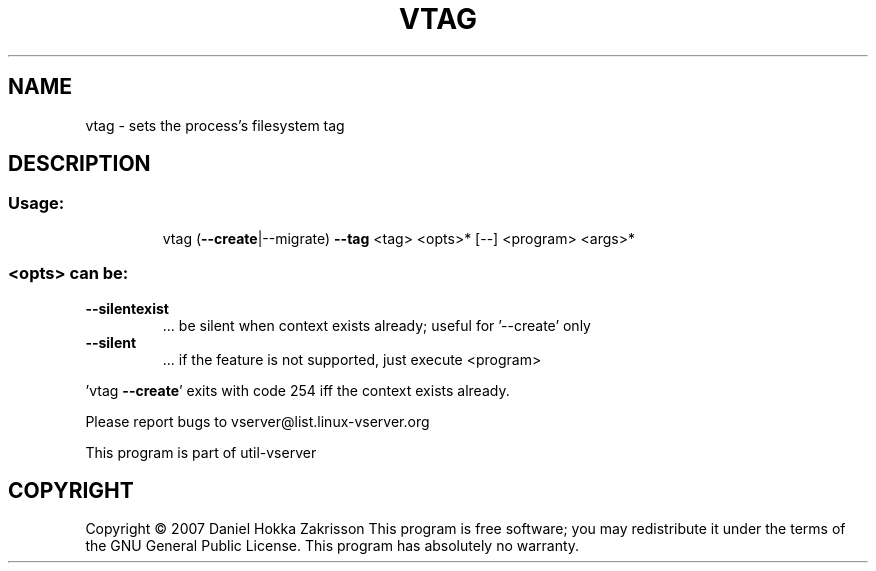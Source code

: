 .\" DO NOT MODIFY THIS FILE!  It was generated by help2man 1.41.2.
.TH VTAG "8" "May 2013" "vtag  -- sets the process's filesystem tag" "System Administration"
.SH NAME
vtag \- sets the process's filesystem tag
.SH DESCRIPTION
.SS "Usage:"
.IP
vtag (\fB\-\-create\fR|\-\-migrate) \fB\-\-tag\fR <tag> <opts>* [\-\-] <program> <args>*
.SS "<opts> can be:"
.TP
\fB\-\-silentexist\fR
\&...  be silent when context exists already; useful
for '\-\-create' only
.TP
\fB\-\-silent\fR
\&...  if the feature is not supported, just execute
<program>
.PP
\&'vtag \fB\-\-create\fR' exits with code 254 iff the context exists already.
.PP
Please report bugs to vserver@list.linux\-vserver.org
.PP
This program is part of util\-vserver
.SH COPYRIGHT
Copyright \(co 2007 Daniel Hokka Zakrisson
This program is free software; you may redistribute it under the terms of
the GNU General Public License.  This program has absolutely no warranty.
